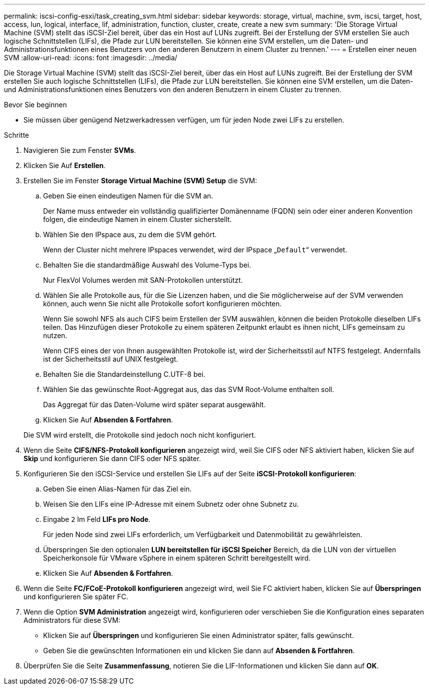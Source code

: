 ---
permalink: iscsi-config-esxi/task_creating_svm.html 
sidebar: sidebar 
keywords: storage, virtual, machine, svm, iscsi, target, host, access, lun, logical, interface, lif, administration, function, cluster, create, create a new svm 
summary: 'Die Storage Virtual Machine (SVM) stellt das iSCSI-Ziel bereit, über das ein Host auf LUNs zugreift. Bei der Erstellung der SVM erstellen Sie auch logische Schnittstellen (LIFs), die Pfade zur LUN bereitstellen. Sie können eine SVM erstellen, um die Daten- und Administrationsfunktionen eines Benutzers von den anderen Benutzern in einem Cluster zu trennen.' 
---
= Erstellen einer neuen SVM
:allow-uri-read: 
:icons: font
:imagesdir: ../media/


[role="lead"]
Die Storage Virtual Machine (SVM) stellt das iSCSI-Ziel bereit, über das ein Host auf LUNs zugreift. Bei der Erstellung der SVM erstellen Sie auch logische Schnittstellen (LIFs), die Pfade zur LUN bereitstellen. Sie können eine SVM erstellen, um die Daten- und Administrationsfunktionen eines Benutzers von den anderen Benutzern in einem Cluster zu trennen.

.Bevor Sie beginnen
* Sie müssen über genügend Netzwerkadressen verfügen, um für jeden Node zwei LIFs zu erstellen.


.Schritte
. Navigieren Sie zum Fenster *SVMs*.
. Klicken Sie Auf *Erstellen*.
. Erstellen Sie im Fenster *Storage Virtual Machine (SVM) Setup* die SVM:
+
.. Geben Sie einen eindeutigen Namen für die SVM an.
+
Der Name muss entweder ein vollständig qualifizierter Domänenname (FQDN) sein oder einer anderen Konvention folgen, die eindeutige Namen in einem Cluster sicherstellt.

.. Wählen Sie den IPspace aus, zu dem die SVM gehört.
+
Wenn der Cluster nicht mehrere IPspaces verwendet, wird der IPspace „`Default`“ verwendet.

.. Behalten Sie die standardmäßige Auswahl des Volume-Typs bei.
+
Nur FlexVol Volumes werden mit SAN-Protokollen unterstützt.

.. Wählen Sie alle Protokolle aus, für die Sie Lizenzen haben, und die Sie möglicherweise auf der SVM verwenden können, auch wenn Sie nicht alle Protokolle sofort konfigurieren möchten.
+
Wenn Sie sowohl NFS als auch CIFS beim Erstellen der SVM auswählen, können die beiden Protokolle dieselben LIFs teilen. Das Hinzufügen dieser Protokolle zu einem späteren Zeitpunkt erlaubt es ihnen nicht, LIFs gemeinsam zu nutzen.

+
Wenn CIFS eines der von Ihnen ausgewählten Protokolle ist, wird der Sicherheitsstil auf NTFS festgelegt. Andernfalls ist der Sicherheitsstil auf UNIX festgelegt.

.. Behalten Sie die Standardeinstellung C.UTF-8 bei.
.. Wählen Sie das gewünschte Root-Aggregat aus, das das SVM Root-Volume enthalten soll.
+
Das Aggregat für das Daten-Volume wird später separat ausgewählt.

.. Klicken Sie Auf *Absenden & Fortfahren*.


+
Die SVM wird erstellt, die Protokolle sind jedoch noch nicht konfiguriert.

. Wenn die Seite *CIFS/NFS-Protokoll konfigurieren* angezeigt wird, weil Sie CIFS oder NFS aktiviert haben, klicken Sie auf *Skip* und konfigurieren Sie dann CIFS oder NFS später.
. Konfigurieren Sie den iSCSI-Service und erstellen Sie LIFs auf der Seite *iSCSI-Protokoll konfigurieren*:
+
.. Geben Sie einen Alias-Namen für das Ziel ein.
.. Weisen Sie den LIFs eine IP-Adresse mit einem Subnetz oder ohne Subnetz zu.
.. Eingabe `2` Im Feld *LIFs pro Node*.
+
Für jeden Node sind zwei LIFs erforderlich, um Verfügbarkeit und Datenmobilität zu gewährleisten.

.. Überspringen Sie den optionalen *LUN bereitstellen für iSCSI Speicher* Bereich, da die LUN von der virtuellen Speicherkonsole für VMware vSphere in einem späteren Schritt bereitgestellt wird.
.. Klicken Sie Auf *Absenden & Fortfahren*.


. Wenn die Seite *FC/FCoE-Protokoll konfigurieren* angezeigt wird, weil Sie FC aktiviert haben, klicken Sie auf *Überspringen* und konfigurieren Sie später FC.
. Wenn die Option *SVM Administration* angezeigt wird, konfigurieren oder verschieben Sie die Konfiguration eines separaten Administrators für diese SVM:
+
** Klicken Sie auf *Überspringen* und konfigurieren Sie einen Administrator später, falls gewünscht.
** Geben Sie die gewünschten Informationen ein und klicken Sie dann auf *Absenden & Fortfahren*.


. Überprüfen Sie die Seite *Zusammenfassung*, notieren Sie die LIF-Informationen und klicken Sie dann auf *OK*.

